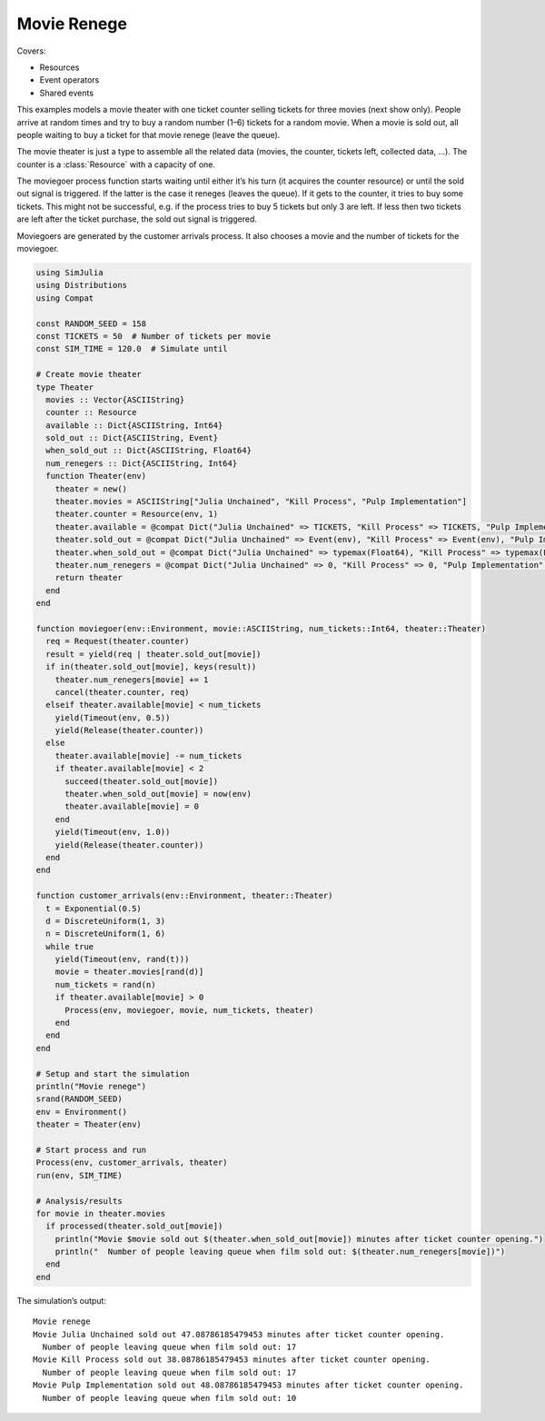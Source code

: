 Movie Renege
------------

Covers:

- Resources
- Event operators
- Shared events

This examples models a movie theater with one ticket counter selling tickets for three movies (next show only). People arrive at random times and try to buy a random number (1–6) tickets for a random movie. When a movie is sold out, all people waiting to buy a ticket for that movie renege (leave the queue).

The movie theater is just a type to assemble all the related data (movies, the counter, tickets left, collected data, ...). The counter is a :class:`Resource` with a capacity of one.

The moviegoer process function starts waiting until either it’s his turn (it acquires the counter resource) or until the sold out signal is triggered. If the latter is the case it reneges (leaves the queue). If it gets to the counter, it tries to buy some tickets. This might not be successful, e.g. if the process tries to buy 5 tickets but only 3 are left. If less then two tickets are left after the ticket purchase, the sold out signal is triggered.

Moviegoers are generated by the customer arrivals process. It also chooses a movie and the number of tickets for the moviegoer.

.. code-block:: julia

  using SimJulia
  using Distributions
  using Compat

  const RANDOM_SEED = 158
  const TICKETS = 50  # Number of tickets per movie
  const SIM_TIME = 120.0  # Simulate until

  # Create movie theater
  type Theater
    movies :: Vector{ASCIIString}
    counter :: Resource
    available :: Dict{ASCIIString, Int64}
    sold_out :: Dict{ASCIIString, Event}
    when_sold_out :: Dict{ASCIIString, Float64}
    num_renegers :: Dict{ASCIIString, Int64}
    function Theater(env)
      theater = new()
      theater.movies = ASCIIString["Julia Unchained", "Kill Process", "Pulp Implementation"]
      theater.counter = Resource(env, 1)
      theater.available = @compat Dict("Julia Unchained" => TICKETS, "Kill Process" => TICKETS, "Pulp Implementation" => TICKETS)
      theater.sold_out = @compat Dict("Julia Unchained" => Event(env), "Kill Process" => Event(env), "Pulp Implementation" => Event(env))
      theater.when_sold_out = @compat Dict("Julia Unchained" => typemax(Float64), "Kill Process" => typemax(Float64), "Pulp Implementation" => typemax(Float64))
      theater.num_renegers = @compat Dict("Julia Unchained" => 0, "Kill Process" => 0, "Pulp Implementation" => 0)
      return theater
    end
  end

  function moviegoer(env::Environment, movie::ASCIIString, num_tickets::Int64, theater::Theater)
    req = Request(theater.counter)
    result = yield(req | theater.sold_out[movie])
    if in(theater.sold_out[movie], keys(result))
      theater.num_renegers[movie] += 1
      cancel(theater.counter, req)
    elseif theater.available[movie] < num_tickets
      yield(Timeout(env, 0.5))
      yield(Release(theater.counter))
    else
      theater.available[movie] -= num_tickets
      if theater.available[movie] < 2
        succeed(theater.sold_out[movie])
        theater.when_sold_out[movie] = now(env)
        theater.available[movie] = 0
      end
      yield(Timeout(env, 1.0))
      yield(Release(theater.counter))
    end
  end

  function customer_arrivals(env::Environment, theater::Theater)
    t = Exponential(0.5)
    d = DiscreteUniform(1, 3)
    n = DiscreteUniform(1, 6)
    while true
      yield(Timeout(env, rand(t)))
      movie = theater.movies[rand(d)]
      num_tickets = rand(n)
      if theater.available[movie] > 0
        Process(env, moviegoer, movie, num_tickets, theater)
      end
    end
  end

  # Setup and start the simulation
  println("Movie renege")
  srand(RANDOM_SEED)
  env = Environment()
  theater = Theater(env)

  # Start process and run
  Process(env, customer_arrivals, theater)
  run(env, SIM_TIME)

  # Analysis/results
  for movie in theater.movies
    if processed(theater.sold_out[movie])
      println("Movie $movie sold out $(theater.when_sold_out[movie]) minutes after ticket counter opening.")
      println("  Number of people leaving queue when film sold out: $(theater.num_renegers[movie])")
    end
  end

The simulation’s output::

  Movie renege
  Movie Julia Unchained sold out 47.08786185479453 minutes after ticket counter opening.
    Number of people leaving queue when film sold out: 17
  Movie Kill Process sold out 38.08786185479453 minutes after ticket counter opening.
    Number of people leaving queue when film sold out: 17
  Movie Pulp Implementation sold out 48.08786185479453 minutes after ticket counter opening.
    Number of people leaving queue when film sold out: 10
